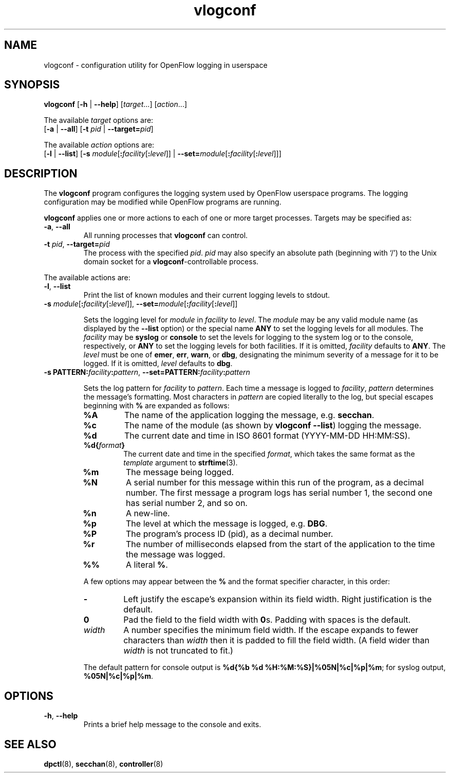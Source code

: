 .TH vlogconf 8 "June 2008" "OpenFlow" "OpenFlow Manual"

.SH NAME
vlogconf \- configuration utility for OpenFlow logging in userspace

.SH SYNOPSIS
\fBvlogconf\fR [\fB-h\fR | \fB--help\fR] [\fItarget\fR...] [\fIaction\fR...]
.sp 1
The available \fItarget\fR options are:
.br
[\fB-a\fR | \fB--all\fR] [\fB-t\fR \fIpid\fR | \fB--target=\fIpid\fR]
.sp 1
The available \fIaction\fR options are:
.br
[\fB-l\fR | \fB--list\fR] [\fB-s\fR
\fImodule\fR[\fB:\fIfacility\fR[\fB:\fIlevel\fR]] |
\fB--set=\fImodule\fR[\fB:\fIfacility\fR[\fB:\fIlevel\fR]]]

.SH DESCRIPTION
The \fBvlogconf\fR program configures the logging system used by 
OpenFlow userspace programs.  The logging configuration may be modified 
while OpenFlow programs are running.

\fBvlogconf\fR applies one or more actions to each of one or more
target processes.  Targets may be specified as:

.TP
\fB-a\fR, \fB--all\fR
All running processes that \fBvlogconf\fR can control.

.TP
\fB-t \fIpid\fR, \fB--target=\fIpid\fR
The process with the specified \fIpid\fR.  \fIpid\fR may also specify
an absolute path (beginning with `/') to the Unix domain socket for a
\fBvlogconf\fR-controllable process.

.PP
The available actions are:

.TP
\fB-l\fR, \fB--list\fR
Print the list of known modules and their current logging levels to
stdout.

.TP
\fB-s\fR \fImodule\fR[\fB:\fIfacility\fR[\fB:\fIlevel\fR]], \fB--set=\fImodule\fR[\fB:\fIfacility\fR[\fB:\fIlevel\fR]]

Sets the logging level for \fImodule\fR in \fIfacility\fR to
\fIlevel\fR.  The \fImodule\fR may be any valid module name (as
displayed by the \fB--list\fR option) or the special name \fBANY\fR to
set the logging levels for all modules.  The \fIfacility\fR may be
\fBsyslog\fR or \fBconsole\fR to set the levels for logging to the
system log or to the console, respectively, or \fBANY\fR to set the
logging levels for both facilities.  If it is omitted,
\fIfacility\fR defaults to \fBANY\fR.  The \fIlevel\fR must be one of
\fBemer\fR, \fBerr\fR, \fBwarn\fR, or \fBdbg\fR, designating the
minimum severity of a message for it to be logged.  If it is omitted,
\fIlevel\fR defaults to \fBdbg\fR.

.TP
\fB-s PATTERN:\fIfacility\fB:\fIpattern\fR, \fB--set=PATTERN:\fIfacility\fB:\fIpattern\fR

Sets the log pattern for \fIfacility\fR to \fIpattern\fR.  Each time a
message is logged to \fIfacility\fR, \fIpattern\fR determines the
message's formatting.  Most characters in \fIpattern\fR are copied
literally to the log, but special escapes beginning with \fB%\fR are
expanded as follows:

.RS
.TP
\fB%A\fR
The name of the application logging the message, e.g. \fBsecchan\fR.

.TP
\fB%c\fR
The name of the module (as shown by \fBvlogconf --list\fR) logging
the message.

.TP
\fB%d\fR
The current date and time in ISO 8601 format (YYYY-MM-DD HH:MM:SS).

.TP
\fB%d{\fIformat\fB}\fR
The current date and time in the specified \fIformat\fR, which takes
the same format as the \fItemplate\fR argument to \fBstrftime\fR(3).

.TP
\fB%m\fR
The message being logged.

.TP
\fB%N\fR
A serial number for this message within this run of the program, as a
decimal number.  The first message a program logs has serial number 1,
the second one has serial number 2, and so on.

.TP
\fB%n\fR
A new-line.

.TP
\fB%p\fR
The level at which the message is logged, e.g. \fBDBG\fR.

.TP
\fB%P\fR
The program's process ID (pid), as a decimal number.

.TP
\fB%r\fR
The number of milliseconds elapsed from the start of the application
to the time the message was logged.

.TP
\fB%%\fR
A literal \fB%\fR.
.RE

.IP
A few options may appear between the \fB%\fR and the format specifier
character, in this order:

.RS
.TP
\fB-\fR
Left justify the escape's expansion within its field width.  Right
justification is the default.

.TP
\fB0\fR
Pad the field to the field width with \fB0\fRs.  Padding with spaces
is the default.

.TP
\fIwidth\fR
A number specifies the minimum field width.  If the escape expands to
fewer characters than \fIwidth\fR then it is padded to fill the field
width.  (A field wider than \fIwidth\fR is not truncated to fit.)
.RE

.IP
The default pattern for console output is \fB%d{%b %d
%H:%M:%S}|%05N|%c|%p|%m\fR; for syslog output, \fB%05N|%c|%p|%m\fR.

.SH OPTIONS
.TP
\fB\-h\fR, \fB\-\^\-help\fR
Prints a brief help message to the console and exits.


.SH "SEE ALSO"

.BR dpctl (8),
.BR secchan (8),
.BR controller (8)
